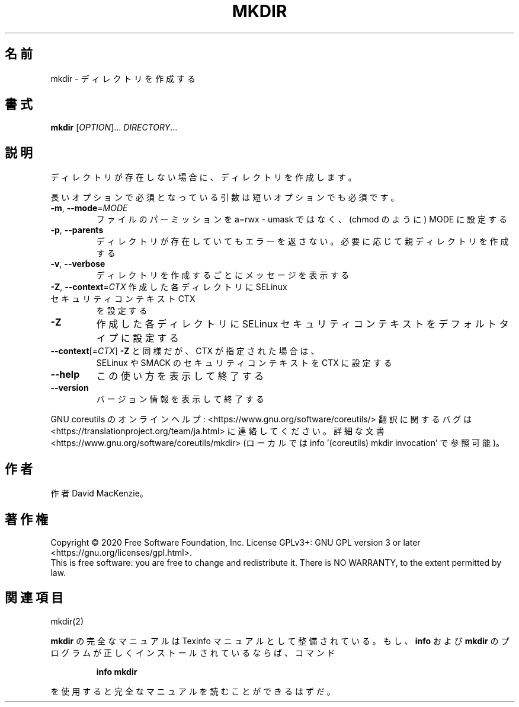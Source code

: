 .\" DO NOT MODIFY THIS FILE!  It was generated by help2man 1.47.13.
.TH MKDIR "1" "2021年4月" "GNU coreutils" "ユーザーコマンド"
.SH 名前
mkdir \- ディレクトリを作成する
.SH 書式
.B mkdir
[\fI\,OPTION\/\fR]... \fI\,DIRECTORY\/\fR...
.SH 説明
.\" Add any additional description here
.PP
ディレクトリが存在しない場合に、ディレクトリを作成します。
.PP
長いオプションで必須となっている引数は短いオプションでも必須です。
.TP
\fB\-m\fR, \fB\-\-mode\fR=\fI\,MODE\/\fR
ファイルのパーミッションを a=rwx \- umask ではなく、(chmod のように) MODE に設定する
.TP
\fB\-p\fR, \fB\-\-parents\fR
ディレクトリが存在していてもエラーを返さない。必要に応じて親ディレクトリを作成する
.TP
\fB\-v\fR, \fB\-\-verbose\fR
ディレクトリを作成するごとにメッセージを表示する
.TP
\fB\-Z\fR, \fB\-\-context\fR=\fI\,CTX\/\fR 作成した各ディレクトリに SELinux セキュリティコンテキスト CTX
を設定する
.TP
\fB\-Z\fR
作成した各ディレクトリに SELinux セキュリティコンテキストを
デフォルトタイプに設定する
.TP
\fB\-\-context\fR[=\fI\,CTX\/\fR]  \fB\-Z\fR と同様だが、 CTX が指定された場合は、
SELinux や SMACK のセキュリティコンテキストを CTX に設定する
.TP
\fB\-\-help\fR
この使い方を表示して終了する
.TP
\fB\-\-version\fR
バージョン情報を表示して終了する
.PP
GNU coreutils のオンラインヘルプ: <https://www.gnu.org/software/coreutils/>
翻訳に関するバグは <https://translationproject.org/team/ja.html> に連絡してください。
詳細な文書 <https://www.gnu.org/software/coreutils/mkdir>
(ローカルでは info '(coreutils) mkdir invocation' で参照可能)。
.SH 作者
作者 David MacKenzie。
.SH 著作権
Copyright \(co 2020 Free Software Foundation, Inc.
License GPLv3+: GNU GPL version 3 or later <https://gnu.org/licenses/gpl.html>.
.br
This is free software: you are free to change and redistribute it.
There is NO WARRANTY, to the extent permitted by law.
.SH 関連項目
mkdir(2)
.PP
.B mkdir
の完全なマニュアルは Texinfo マニュアルとして整備されている。もし、
.B info
および
.B mkdir
のプログラムが正しくインストールされているならば、コマンド
.IP
.B info mkdir
.PP
を使用すると完全なマニュアルを読むことができるはずだ。
